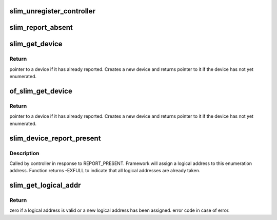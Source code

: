 .. -*- coding: utf-8; mode: rst -*-
.. src-file: drivers/slimbus/core.c

.. _`slim_unregister_controller`:

slim_unregister_controller
==========================

.. c:function:: int slim_unregister_controller(struct slim_controller *ctrl)

    Controller tear-down.

    :param ctrl:
        Controller to tear-down.
    :type ctrl: struct slim_controller \*

.. _`slim_report_absent`:

slim_report_absent
==================

.. c:function:: void slim_report_absent(struct slim_device *sbdev)

    Controller calls this function when a device reports absent, OR when the device cannot be communicated with

    :param sbdev:
        Device that cannot be reached, or sent report absent
    :type sbdev: struct slim_device \*

.. _`slim_get_device`:

slim_get_device
===============

.. c:function:: struct slim_device *slim_get_device(struct slim_controller *ctrl, struct slim_eaddr *e_addr)

    get handle to a device.

    :param ctrl:
        Controller on which this device will be added/queried
    :type ctrl: struct slim_controller \*

    :param e_addr:
        Enumeration address of the device to be queried
    :type e_addr: struct slim_eaddr \*

.. _`slim_get_device.return`:

Return
------

pointer to a device if it has already reported. Creates a new
device and returns pointer to it if the device has not yet enumerated.

.. _`of_slim_get_device`:

of_slim_get_device
==================

.. c:function:: struct slim_device *of_slim_get_device(struct slim_controller *ctrl, struct device_node *np)

    get handle to a device using dt node.

    :param ctrl:
        Controller on which this device will be added/queried
    :type ctrl: struct slim_controller \*

    :param np:
        node pointer to device
    :type np: struct device_node \*

.. _`of_slim_get_device.return`:

Return
------

pointer to a device if it has already reported. Creates a new
device and returns pointer to it if the device has not yet enumerated.

.. _`slim_device_report_present`:

slim_device_report_present
==========================

.. c:function:: int slim_device_report_present(struct slim_controller *ctrl, struct slim_eaddr *e_addr, u8 *laddr)

    Report enumerated device.

    :param ctrl:
        Controller with which device is enumerated.
    :type ctrl: struct slim_controller \*

    :param e_addr:
        Enumeration address of the device.
    :type e_addr: struct slim_eaddr \*

    :param laddr:
        Return logical address (if valid flag is false)
    :type laddr: u8 \*

.. _`slim_device_report_present.description`:

Description
-----------

Called by controller in response to REPORT_PRESENT. Framework will assign
a logical address to this enumeration address.
Function returns -EXFULL to indicate that all logical addresses are already
taken.

.. _`slim_get_logical_addr`:

slim_get_logical_addr
=====================

.. c:function:: int slim_get_logical_addr(struct slim_device *sbdev)

    get/allocate logical address of a SLIMbus device.

    :param sbdev:
        client handle requesting the address.
    :type sbdev: struct slim_device \*

.. _`slim_get_logical_addr.return`:

Return
------

zero if a logical address is valid or a new logical address
has been assigned. error code in case of error.

.. This file was automatic generated / don't edit.

